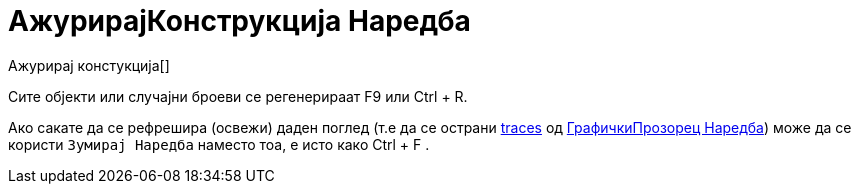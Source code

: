 = АжурирајКонструкција Наредба
:page-en: commands/UpdateConstruction
ifdef::env-github[:imagesdir: /mk/modules/ROOT/assets/images]

Ажурирај констукција[]

Сите објекти или случајни броеви се регенерираат [.kcode]#F9# или [.kcode]#Ctrl# + [.kcode]#R#.

Ако сакате да се рефрешира (освежи) даден поглед (т.е да се острани
xref:/s_index_php?title=Tracing_action=edit_redlink=1.adoc[traces] од
xref:/commands/ГрафичкиПрозорец.adoc[ГрафичкиПрозорец Наредба]) може да се користи `++Зумирај Наредба++` наместо тоа, е
исто како [.kcode]#Ctrl# + [.kcode]#F# .
